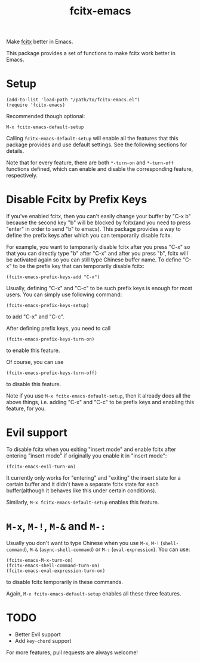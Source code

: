 #+TITLE: fcitx-emacs
Make [[https://github.com/fcitx/fcitx/][fcitx]] better in Emacs.

This package provides a set of functions to make fcitx work better in Emacs.

* Setup
  : (add-to-list 'load-path "/path/to/fcitx-emacs.el")
  : (require 'fcitx-emacs)

  Recommended though optional:
  : M-x fcitx-emacs-default-setup

  Calling =fcitx-emacs-default-setup= will enable all the features that this
  package provides and use default settings. See the following sections for
  details.

  Note that for every feature, there are both =*-turn-on= and =*-turn-off=
  functions defined, which can enable and disable the corresponding feature,
  respectively.

* Disable Fcitx by Prefix Keys
  If you've enabled fcitx, then you can't easily change your buffer by "C-x b"
  because the second key "b" will be blocked by fcitx(and you need to press
  "enter" in order to send "b" to emacs). This package provides a way
  to define the prefix keys after which you can temporarily disable fcitx.
  
  For example, you want to temporarily disable fcitx after you press "C-x" so
  that you can directly type "b" after "C-x" and after you press "b", fcitx will
  be activated again so you can still type Chinese buffer name. To define "C-x"
  to be the prefix key that can temporarily disable fcitx:
  : (fcitx-emacs-prefix-keys-add "C-x")

  Usually, defining "C-x" and "C-c" to be such prefix keys is enough for most
  users. You can simply use following command:
  : (fcitx-emacs-prefix-keys-setup)
  to add "C-x" and "C-c".

  After defining prefix keys, you need to call 
  : (fcitx-emacs-prefix-keys-turn-on)
  to enable this feature.

  Of course, you can use
  : (fcitx-emacs-prefix-keys-turn-off)
  to disable this feature.

  Note if you use =M-x fcitx-emacs-default-setup=, then it already does all the
  above things, i.e. adding "C-x" and "C-c" to be prefix keys and enabling this
  feature, for you.

* Evil support
  To disable fcitx when you exiting "insert mode" and enable fcitx after
  entering "insert mode" if originally you enable it in "insert mode":
  : (fcitx-emacs-evil-turn-on)

  It currently only works for "entering" and "exiting" the insert state for a
  certain buffer and it didn't have a separate fcitx state for each
  buffer(although it behaves like this under certain conditions).

  Similarly, =M-x fcitx-emacs-default-setup= enables this feature.

* =M-x=, =M-!=, =M-&= and =M-:=
  Usually you don't want to type Chinese when you use =M-x=, =M-!=
  (=shell-command=), =M-&= (=async-shell-command=) or =M-:= (=eval-expression=).
  You can use:
  : (fcitx-emacs-M-x-turn-on)
  : (fcitx-emacs-shell-command-turn-on)
  : (fcitx-emacs-eval-expression-turn-on)
  to disable fcitx temporarily in these commands.

  Again, =M-x fcitx-emacs-default-setup= enables all these three features.

* TODO
  - Better Evil support
  - Add =key-chord= support

  For more features, pull requests are always welcome!
